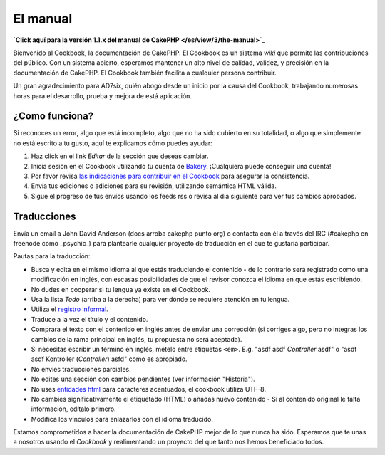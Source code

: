 El manual
#########

**`Click aquí para la versión 1.1.x del manual de
CakePHP </es/view/3/the-manual>`_**

Bienvenido al Cookbook, la documentación de CakePHP. El Cookbook es un
sistema *wiki* que permite las contribuciones del público. Con un
sistema abierto, esperamos mantener un alto nivel de calidad, validez, y
precisión en la documentación de CakePHP. El Cookbook también facilita a
cualquier persona contribuir.

Un gran agradecimiento para AD7six, quién abogó desde un inicio por la
causa del Cookbook, trabajando numerosas horas para el desarrollo,
prueba y mejora de está aplicación.

¿Como funciona?
===============

Si reconoces un error, algo que está incompleto, algo que no ha sido
cubierto en su totalidad, o algo que simplemente no está escrito a tu
gusto, aquí te explicamos cómo puedes ayudar:

#. Haz click en el link *Editar* de la sección que deseas cambiar.
#. Inicia sesión en el Cookbook utilizando tu cuenta de
   `Bakery <http://bakery.cakephp.org>`_. ¡Cualquiera puede conseguir
   una cuenta!
#. Por favor revisa `las indicaciones para contribuir en el
   Cookbook </es/view/482/contributing-to-the-cookbook>`_ para asegurar
   la consistencia.
#. Envía tus ediciones o adiciones para su revisión, utilizando
   semántica HTML válida.
#. Sigue el progreso de tus envíos usando los feeds rss o revisa al día
   siguiente para ver tus cambios aprobados.

Traducciones
============

Envía un email a John David Anderson (docs arroba cakephp punto org) o
contacta con él a través del IRC (#cakephp en freenode como \_psychic\_)
para plantearle cualquier proyecto de traducción en el que te gustaría
participar.

Pautas para la traducción:

-  Busca y edita en el mismo idioma al que estás traduciendo el
   contenido - de lo contrario será registrado como una modificación en
   inglés, con escasas posibilidades de que el revisor conozca el idioma
   en que estás escribiendo.
-  No dudes en cooperar si tu lengua ya existe en el Cookbook.
-  Usa la lista *Todo* (arriba a la derecha) para ver dónde se requiere
   atención en tu lengua.
-  Utiliza el `registro
   informal <http://es.wikipedia.org/wiki/Registro_ling%C3%BC%C3%ADstico>`_.
-  Traduce a la vez el título y el contenido.
-  Comprara el texto con el contenido en inglés antes de enviar una
   corrección (si corriges algo, pero no integras los cambios de la rama
   principal en inglés, tu propuesta no será aceptada).
-  Si necesitas escribir un término en inglés, mételo entre etiquetas
   ``<em>``. E.g. "asdf asdf *Controller* asdf" o "asdf asdf Kontroller
   (*Controller*) asfd" como es apropiado.
-  No envíes traducciones parciales.
-  No edites una sección con cambios pendientes (ver información
   "Historia").
-  No uses `entidades
   html <http://en.wikipedia.org/wiki/List_of_XML_and_HTML_character_entity_references>`_
   para caracteres acentuados, el cookbook utiliza UTF-8.
-  No cambies significativamente el etiquetado (HTML) o añadas nuevo
   contenido - Si al contenido original le falta información, edítalo
   primero.
-  Modifica los vínculos para enlazarlos con el idioma traducido.

Estamos comprometidos a hacer la documentación de CakePHP mejor de lo
que nunca ha sido. Esperamos que te unas a nosotros usando el *Cookbook*
y realimentando un proyecto del que tanto nos hemos beneficiado todos.

